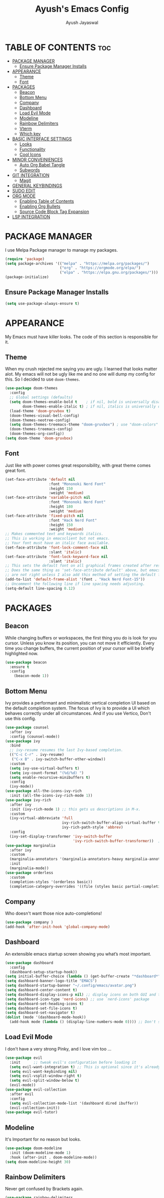 #+STARTUP: showeverything 
#+TITLE: Ayush's Emacs Config
#+AUTHOR: Ayush Jayaswal 
#+DESCRIPTION: Ayush's Config For emacs
#+OPTIONS: toc:2
#+PROPERTY: header-args:emacs-lisp :tangle ./init.el
#+auto_tangle: t

* TABLE OF CONTENTS :toc:
- [[#package-manager][PACKAGE MANAGER]]
  - [[#ensure-package-manager-installs][Ensure Package Manager Installs]]
- [[#appearance][APPEARANCE]]
  - [[#theme][Theme]]
  - [[#font][Font]]
- [[#packages][PACKAGES]]
  - [[#beacon][Beacon]]
  - [[#bottom-menu][Bottom Menu]]
  - [[#company][Company]]
  - [[#dashboard][Dashboard]]
  - [[#load-evil-mode][Load Evil Mode]]
  - [[#modeline][Modeline]]
  - [[#rainbow-delimiters][Rainbow Delimiters]]
  - [[#vterm][Vterm]]
  - [[#which-key][Which key]]
- [[#basic-interface-settings][BASIC INTERFACE SETTINGS]]
  - [[#looks][Looks]]
  - [[#functionality][Functionality]]
  - [[#cool-icons][Cool Icons]]
- [[#minor-conveiniences][MINOR CONVEINIENCES]]
  - [[#auto-org-babel-tangle][Auto Org Babel Tangle]]
  - [[#subwords][Subwords]]
- [[#git-integration][GIT INTEGRATION]]
  - [[#magit][Magit]]
- [[#general-keybindings][GENERAL KEYBINDINGS]]
- [[#sudo-edit][SUDO EDIT]]
- [[#org-mode][ORG MODE]]
  - [[#enabling-table-of-contents][Enabling Table of Contents]]
  - [[#enabling-org-bullets][Enabling Org Bullets]]
  - [[#source-code-block-tag-expansion][Source Code Block Tag Expansion]]
- [[#lsp-integration][LSP INTEGRATION]]

* PACKAGE MANAGER
I use Melpa Package manager to manage my packages.
#+begin_src emacs-lisp
  (require 'package)
  (setq package-archives '(("melpa" . "https://melpa.org/packages/")
                           ("org" . "https://orgmode.org/elpa/")
                           ("elpa" . "https://elpa.gnu.org/packages/")))
  (package-initialize)
#+end_src

** Ensure Package Manager Installs
#+begin_src emacs-lisp
  (setq use-package-always-ensure t)
#+end_src

* APPEARANCE
My Emacs must have killer looks. The code of this section is responsible for it.
** Theme
When my crush rejected me saying you are ugly. I learned that looks matter alot.
My emacs will not be ugly like me and no one will dump my config for this.
So I decided to use =doom-themes=.
#+begin_src emacs-lisp
  (use-package doom-themes
    :config
    ;; Global settings (defaults)
    (setq doom-themes-enable-bold t    ; if nil, bold is universally disabled
          doom-themes-enable-italic t) ; if nil, italics is universally disabled
    (load-theme 'doom-gruvbox t)
    (doom-themes-visual-bell-config)
    (doom-themes-neotree-config)
    (setq doom-themes-treemacs-theme "doom-gruvbox") ; use "doom-colors" for less minimal icon theme
    (doom-themes-treemacs-config)
    (doom-themes-org-config))
  (setq doom-theme 'doom-gruvbox)
#+end_src
** Font
Just like with power comes great responsibility, with great theme comes great font.
#+begin_src emacs-lisp
  (set-face-attribute 'default nil
                      :font "Mononoki Nerd Font"
                      :height 150
                      :weight 'medium)
  (set-face-attribute 'variable-pitch nil
                      :font "Mononoki Nerd Font"
                      :height 180
                      :weight 'medium)
  (set-face-attribute 'fixed-pitch nil
                      :font "Hack Nerd Font"
                      :height 150
                      :weight 'medium)
  ;; Makes commented text and keywords italics.
  ;; This is working in emacsclient but not emacs.
  ;; Your font must have an italic face available.
  (set-face-attribute 'font-lock-comment-face nil
                      :slant 'italic)
  (set-face-attribute 'font-lock-keyword-face nil
                      :slant 'italic)
  ;; This sets the default font on all graphical frames created after restarting Emacs.
  ;; Does the same thing as 'set-face-attribute default' above, but emacsclient fonts
  ;; are not right unless I also add this method of setting the default font.
  (add-to-list 'default-frame-alist '(font . "Hack Nerd Font-15"))
  ;; Uncomment the following line if line spacing needs adjusting.
  (setq-default line-spacing 0.12)
#+end_src

* PACKAGES
** Beacon
While changing buffers or workspaces, the first thing you do is look for you cursor. Unless you know its position, you can not move it efficiently.
Every time you change buffers, the current position of your cursor will be briefly highlighted now.
#+begin_src emacs-lisp
  (use-package beacon
    :ensure t
    :config
      (beacon-mode 1))
#+end_src
** Bottom Menu
Ivy provides a performant and minimalistic vertical completion UI based on the default completion system. The focus of Ivy is to provide a UI which behaves correctly under all circumstances. And if you use Vertico, Don't use this config.
#+begin_src emacs-lisp
  (use-package counsel
    :after ivy
    :config (counsel-mode))
  (use-package ivy
    :bind
    ;; ivy-resume resumes the last Ivy-based completion.
    (("C-c C-r" . ivy-resume)
     ("C-x B" . ivy-switch-buffer-other-window))
    :custom
    (setq ivy-use-virtual-buffers t)
    (setq ivy-count-format "(%d/%d) ")
    (setq enable-recursive-minibuffers t)
    :config
    (ivy-mode))
  (use-package all-the-icons-ivy-rich
    :init (all-the-icons-ivy-rich-mode 1))
  (use-package ivy-rich
    :after ivy
    :init (ivy-rich-mode 1) ;; this gets us descriptions in M-x.
    :custom
    (ivy-virtual-abbreviate 'full
                            ivy-rich-switch-buffer-align-virtual-buffer t
                            ivy-rich-path-style 'abbrev)
    :config
    (ivy-set-display-transformer 'ivy-switch-buffer
                                 'ivy-rich-switch-buffer-transformer))  ;; Enable rich annotations using the Marginalia package
  (use-package marginalia
    :after ivy
    :custom
    (marginalia-annotators '(marginalia-annotators-heavy marginalia-annotators-light nil))
    :init
    (marginalia-mode))
  (use-package orderless
    :custom
    (completion-styles '(orderless basic))
    (completion-category-overrides '((file (styles basic partial-completion)))))
#+end_src
** Company
Who doesn't want those nice auto-completions!
#+begin_src emacs-lisp
  (use-package company )
  (add-hook 'after-init-hook 'global-company-mode)
#+end_src
** Dashboard
An extensible emacs startup screen showing you what’s most important.
#+begin_src emacs-lisp
  (use-package dashboard
    :config
    (dashboard-setup-startup-hook))
  (setq initial-buffer-choice (lambda () (get-buffer-create "*dashboard*")))
  (setq dashboard-banner-logo-title "EMACS")
  (setq dashboard-startup-banner "~/.config/emacs/avatar.png")
  (setq dashboard-center-content t)
  (setq dashboard-display-icons-p nil) ;; display icons on both GUI and terminal
  (setq dashboard-icon-type 'nerd-icons) ;; use `nerd-icons' package
  (setq dashboard-set-heading-icons t)
  (setq dashboard-set-file-icons t)
  (setq dashboard-set-navigator t)
  (dolist (mode '(dashboard-mode-hook))
    (add-hook mode (lambda () (display-line-numbers-mode 0)))) ;; Don't show line numbers, Obviosly
#+end_src
** Load Evil Mode
I don't have a very strong Pinky, and I love vim too ...
#+begin_src emacs-lisp
  (use-package evil
    :init      ;; tweak evil's configuration before loading it
    (setq evil-want-integration t) ;; This is optional since it's already set to t by default.
    (setq evil-want-keybinding nil)
    (setq evil-vsplit-window-right t)
    (setq evil-split-window-below t)
    (evil-mode))
  (use-package evil-collection
    :after evil
    :config
    (setq evil-collection-mode-list '(dashboard dired ibuffer))
    (evil-collection-init))
  (use-package evil-tutor)
#+end_src
** Modeline
It's Important for no reason but looks.
#+begin_src emacs-lisp
  (use-package doom-modeline
    :init (doom-modeline-mode 1)
    :hook (after-init . doom-modeline-mode))
  (setq doom-modeline-height 30)
#+end_src
** Rainbow Delimiters
Never get confused by Brackets again.
#+begin_src emacs-lisp
  (use-package rainbow-delimiters
    :hook (prog-mode . rainbow-delimiters-mode))
#+end_src
** Vterm
If emacs fails, you'll need a terminal to run vim.
#+begin_src emacs-lisp
  (use-package vterm)
  (setq vterm-toggle-fullscreen-p nil)
  (add-to-list 'display-buffer-alist
               '((lambda (buffer-or-name _)
                   (let ((buffer (get-buffer buffer-or-name)))
                     (with-current-buffer buffer
                       (or (equal major-mode 'vterm-mode)
                           (string-prefix-p vterm-buffer-name (buffer-name buffer))))))
                 (display-buffer-reuse-window display-buffer-at-bottom)
                 (reusable-frames . visible)
                 (window-height . 0.3)))
  ;; Disable line numbers for some modes
  (dolist (mode '(vterm-mode-hook))
    (add-hook mode (lambda () (display-line-numbers-mode 0))))
#+end_src
** Which key
So that you don't have to keep a hard-copy of cheatsheet at all times.
#+begin_src emacs-lisp
  (use-package which-key
    :init
    (which-key-mode 1))
    ;;:config
     ;;(setq which-key-sort-uppercase-first nil
           ;;which-key-idle-delay 0.8
           ;;which-key-separator " → " ))
#+end_src
* BASIC INTERFACE SETTINGS
These are settings that do not depend on packages and built-in enchancements to the UI.
** Looks
*** Disable bell
This is annoying, remove this line if you like being visually reminded of events.
#+BEGIN_SRC emacs-lisp
;  (setq ring-bell-function 'ignore)
#+END_SRC
*** Disable menus and scrollbars
If you like using any of those, change =-1= to =1=.
#+BEGIN_SRC emacs-lisp
  (tool-bar-mode -1)
  (menu-bar-mode -1)
  (scroll-bar-mode -1)
#+END_SRC
*** Display Line Numbers and Truncated Lines
Following codeblock enables Line Numbers, Truncates Lines and Highlights current lines.
#+begin_src emacs-lisp
  (global-display-line-numbers-mode 1)
  (global-visual-line-mode t)
  (global-hl-line-mode t)
#+end_src
*** No Gui Dialogs
This is not MS Word or VS Code that you will get GUI Dialog Boxes.
#+begin_src emacs-lisp
  (setq use-dialog-box nil)  ;; Don't use gui dialog boxes.
#+end_src
*** Remove lame startup screen
We use an actual replacement for it, keep reading or head directly to dashboard
#+BEGIN_SRC emacs-lisp
  (setq inhibit-startup-message t)
#+END_SRC
*** Set UTF-8 encoding
#+BEGIN_SRC emacs-lisp
  (setq locale-coding-system 'utf-8)
  (set-terminal-coding-system 'utf-8)
  (set-keyboard-coding-system 'utf-8)
  (set-selection-coding-system 'utf-8)
  (prefer-coding-system 'utf-8)
#+END_SRC
** Functionality
*** Automatic Pairing
VS Code magically completes quote marks, Why should emacs lag behind?
#+begin_src emacs-lisp
  (electric-pair-mode 1)     ;; Enable automatic insertion of matching brackets
#+end_src
*** Change yes-or-no questions into y-or-n questions
Why write "yes" when you can write "y"
#+begin_src emacs-lisp
  (defalias 'yes-or-no-p 'y-or-n-p)
#+end_src
*** Disable backups and auto-saves
I don't use either, you might want to turn those from =nil= to =t= if you do.
#+begin_src emacs-lisp
  (setq make-backup-files nil)
  (setq auto-save-default nil)
#+end_src
*** Global Escape
Use escape key to leave anything.
#+begin_src emacs-lisp
  (global-set-key (kbd "<escape>") 'keyboard-escape-quit) ;;
#+end_src
*** Show Columns too
Columns are important too, don't ignore their utility.
#+begin_src emacs-lisp
  (column-number-mode)       ;; Show Column numbers too.
#+end_src
*** Zooming In/Out
You can use the bindings CTRL plus =/- for zooming in/out.  You can also use CTRL plus the mouse wheel for zooming in/out.
#+begin_src emacs-lisp
  (global-set-key (kbd "C-=") 'text-scale-increase)
  (global-set-key (kbd "C--") 'text-scale-decrease)
  (global-set-key (kbd "<C-wheel-up>") 'text-scale-increase)
  (global-set-key (kbd "<C-wheel-down>") 'text-scale-decrease)
#+end_src
** Cool Icons
Why use vim, when emacs can render icons better.
#+begin_src emacs-lisp
  (use-package all-the-icons
    :ensure t
    :init)
  (use-package all-the-icons-dired
    :ensure t
    :init (add-hook 'dired-mode-hook 'all-the-icons-dired-mode))
  (use-package all-the-icons-ibuffer
    :ensure t
    :init (all-the-icons-ibuffer-mode 1))
#+end_src

* MINOR CONVEINIENCES
Emacs is at it's best when it just does things for you, shows you the way, guides you so to speak.
This can be best achieved using a number of small extensions. While on their own they might not be particularly impressive.
** Auto Org Babel Tangle
#+begin_src emacs-lisp
  (use-package org-auto-tangle
    :ensure t
    :load-path "site-lisp/org-auto-tangle/"    ;; this line is necessary only if you cloned the repo in your site-lisp directory
    :defer t
    :hook (org-mode . org-auto-tangle-mode)
    :config
    (setq org-auto-tangle-default t))
#+end_src
** Subwords
Subword will remaps word-based editing commands to subword-based commands that handle symbols with mixed uppercase and lowercase letters.
#+BEGIN_SRC emacs-lisp
  (global-subword-mode 1)
#+END_SRC
* GIT INTEGRATION
Countless are the times where I opened vterm and use =git= on something. These times are also something that I'd prefer stay in the past, since =magit= is great.
It's easy and intuitive to use, shows it's options at a keypress and much more.
** Magit
=magit= is a amazing /melpa/ package which allow me to use git within emacs more better way.
#+BEGIN_SRC emacs-lisp
  (use-package magit
    :ensure t
    :config
    (setq magit-push-always-verify nil)
    (setq git-commit-summary-max-length 50)
    :bind
    ("M-g" . magit-status))
#+END_SRC/g/

* GENERAL KEYBINDINGS
#+begin_src emacs-lisp
    (use-package general
      :config
      (general-evil-setup)
      ;; set up 'SPC' as the global leader key
      (general-create-definer emacs/leader-keys
        :states '(normal insert visual emacs)
        :keymaps 'override
        :prefix "SPC" ;; set leader
        :global-prefix "M-SPC") ;; access leader in insert mode
      (emacs/leader-keys
        "f" '(:ignore t :wk "File Options")
        "." '(find-file :wk "Find file")
        "f f" '(find-file :wk "Find file")
        "f c" '((lambda () (interactive) (find-file "~/.config/emacs/README.org")) :wk "Edit emacs config")
        "TAB TAB" '(comment-line :wk "Comment lines"))
      (emacs/leader-keys
        "o" '(:ignore t :wk "Org-Mode Commands")
        "o a" '(org-agenda :wk "Org Agenda")
        "o o" '(org-mode :wk "Org Mode"))
      (emacs/leader-keys
        ";" '(:ignore t :wk "Bookmark Options")
        "; b" '(bookmark-jump :wk "Quickly Jump to a Bookmark")
        "; a" '(bookmark-set :wk "Create a Bookmark")
        "; d" '(bookmark-delete :wk "Delete a Saved Bookmark"))
      (emacs/leader-keys
        "b" '(:ignore t :wk "buffer")
        "b b" '(ibuffer-jump-to-buffer :wk "Switch buffer")
        "b i" '(ibuffer :wk "Ibuffer")
        "b k" '(kill-this-buffer :wk "Kill this buffer")
        "b n" '(next-buffer :wk "Next buffer")
        "b p" '(previous-buffer :wk "Previous buffer")
        "b r" '(revert-buffer :wk "Reload buffer"))
      (emacs/leader-keys
        "q" '(:ignore t :wk "Quit Something")
        "q b" '(kill-this-buffer :wk "Quit current Buffer") 
        "q w" '(quit-window :wk "Quit Window and bury its Buffer"))
      (emacs/leader-keys
        "e" '(:ignore t :wk "Evaluate")    
        "e b" '(eval-buffer :wk "Evaluate elisp in buffer")
        "e d" '(eval-defun :wk "Evaluate defun containing or after point")
        "e e" '(eval-expression :wk "Evaluate and elisp expression")
        "e l" '(eval-last-sexp :wk "Evaluate elisp expression before point")
        "e r" '(eval-region :wk "Evaluate elisp in region")) 
      (emacs/leader-keys
        "s" '(:ignore t :wk "Swiper Search")
        "s s" '(swiper :wk "Search current Buffer") 
        "s a" '(swiper-all :wk "Search all Active Buffers"))
      (emacs/leader-keys
        "h" '(:ignore t :wk "Help")
        "h f" '(describe-function :wk "Describe function")
        "h v" '(describe-variable :wk "Describe variable")
        "h r r" '((lambda () (interactive) (load-file "~/.config/emacs/init.el")) :wk "Reload emacs config"))
      (emacs/leader-keys
        "t" '(:ignore t :wk "Toggle")
        "t l" '(display-line-numbers-mode :wk "Toggle line numbers")
        "t t" '(vterm-toggle :wk "Toggle Terminal")
        "t v" '(visual-line-mode :wk "Toggle to View truncated lines"))
      )
#+end_src
* SUDO EDIT
Opening nano to edit files which require root permission is pain in the butt. This package
=sudo-edit= allow us to edit files which require root permission with emacs.
#+BEGIN_SRC emacs-lisp
  (use-package sudo-edit
    :ensure t
    :bind ("s-e" . sudo-edit))
#+END_SRC

* ORG MODE
** Enabling Table of Contents
#+begin_src emacs-lisp
  (use-package toc-org
    :commands toc-org-enable
    :init (add-hook 'org-mode-hook 'toc-org-enable))
#+end_src
** Enabling Org Bullets
Org-bullets gives us attractive bullets rather than asterisks.
#+begin_src emacs-lisp
  (add-hook 'org-mode-hook 'org-indent-mode)
  (use-package org-bullets)
  (add-hook 'org-mode-hook (lambda () (org-bullets-mode 1)))

#+end_src
** Source Code Block Tag Expansion
Org-tempo is not a separate package but a module within org that can be enabled.  Org-tempo allows for '<s' followed by TAB to expand to a begin_src tag.  Other expansions available include:

| Typing the below + TAB | Expands to ...                          |
|------------------------+-----------------------------------------|
| <a                     | '#+BEGIN_EXPORT ascii' … '#+END_EXPORT  |
| <c                     | '#+BEGIN_CENTER' … '#+END_CENTER'       |
| <C                     | '#+BEGIN_COMMENT' … '#+END_COMMENT'     |
| <e                     | '#+BEGIN_EXAMPLE' … '#+END_EXAMPLE'     |
| <E                     | '#+BEGIN_EXPORT' … '#+END_EXPORT'       |
| <h                     | '#+BEGIN_EXPORT html' … '#+END_EXPORT'  |
| <l                     | '#+BEGIN_EXPORT latex' … '#+END_EXPORT' |
| <q                     | '#+BEGIN_QUOTE' … '#+END_QUOTE'         |
| <s                     | '#+BEGIN_SRC' … '#+END_SRC'             |
| <v                     | '#+BEGIN_VERSE' … '#+END_VERSE'         |


#+begin_src emacs-lisp 
  (require 'org-tempo)
#+end_src

* LSP INTEGRATION
These are several packages that provide Language Server Protocol Features for Several Languages.
#+begin_src emacs-lisp
  (use-package lsp-mode
    :commands (lsp lsp-deferred)
    :init
    (setq lsp-keymap-prefix "C-c l")
    :config
    (lsp-enable-which-key-integration t)
    :hook (prog-mode . lsp-mode)
    )
  (use-package lsp-ui
    :commands lsp-ui-mode)
  (setq lsp-ui-sideline-show-diagnostics t)
  (setq lsp-ui-sideline-show-code-actions t)
  (use-package lsp-pyright
    :hook (python-mode . (lambda ()
                           (require 'lsp-pyright)
                           (lsp))))
#+end_src

